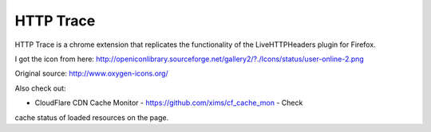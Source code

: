 HTTP Trace
==========

HTTP Trace is a chrome extension that replicates the functionality of the LiveHTTPHeaders plugin for Firefox.

I got the icon from here:
http://openiconlibrary.sourceforge.net/gallery2/?./Icons/status/user-online-2.png

Original source: http://www.oxygen-icons.org/

Also check out:

- CloudFlare CDN Cache Monitor - https://github.com/xims/cf_cache_mon - Check
cache status of loaded resources on the page.
